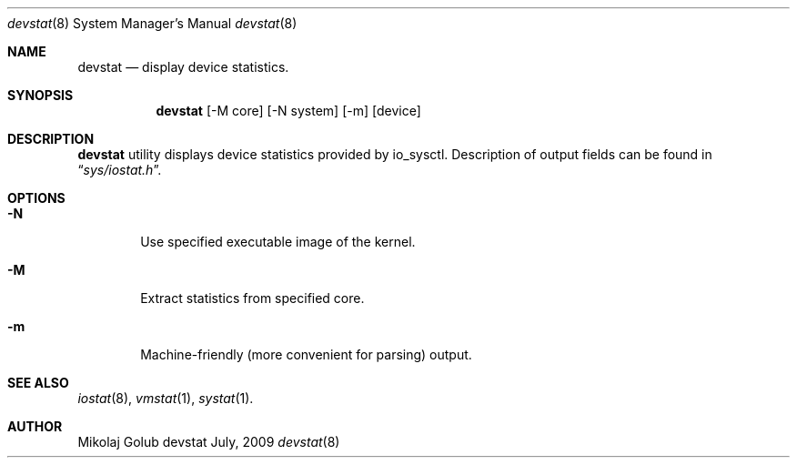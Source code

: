 .\"
.\" Copyright (c) 2009 Mikolaj Golub
.\"	All rights reserved.
.\" 
.\" Redistribution and use in source and binary forms, with or without
.\" modification, are permitted provided that the following conditions
.\" are met:
.\" 1. Redistributions of source code must retain the above copyright
.\"    notice, this list of conditions and the following disclaimer.
.\" 2. Redistributions in binary form must reproduce the above copyright
.\"    notice, this list of conditions and the following disclaimer in the
.\"    documentation and/or other materials provided with the distribution.
.\" 
.\" THIS SOFTWARE IS PROVIDED BY AUTHOR AND CONTRIBUTORS ``AS IS'' AND
.\" ANY EXPRESS OR IMPLIED WARRANTIES, INCLUDING, BUT NOT LIMITED TO, THE
.\" IMPLIED WARRANTIES OF MERCHANTABILITY AND FITNESS FOR A PARTICULAR PURPOSE
.\" ARE DISCLAIMED.  IN NO EVENT SHALL AUTHOR OR CONTRIBUTORS BE LIABLE
.\" FOR ANY DIRECT, INDIRECT, INCIDENTAL, SPECIAL, EXEMPLARY, OR CONSEQUENTIAL
.\" DAMAGES (INCLUDING, BUT NOT LIMITED TO, PROCUREMENT OF SUBSTITUTE GOODS
.\" OR SERVICES; LOSS OF USE, DATA, OR PROFITS; OR BUSINESS INTERRUPTION)
.\" HOWEVER CAUSED AND ON ANY THEORY OF LIABILITY, WHETHER IN CONTRACT, STRICT
.\" LIABILITY, OR TORT (INCLUDING NEGLIGENCE OR OTHERWISE) ARISING IN ANY WAY
.\" OUT OF THE USE OF THIS SOFTWARE, EVEN IF ADVISED OF THE POSSIBILITY OF
.\" SUCH DAMAGE.
.\"
.\" $Id$
.\"
.Dd July, 2009
.Dt devstat 8
.Os devstat
.Sh NAME
.Nm devstat
.Nd display device statistics.
.Sh SYNOPSIS
.Nm
[-M core] [-N system] [-m] [device]
.Sh DESCRIPTION
.Nm
utility displays device statistics provided by io_sysctl. 
Description of output fields can be found in
.Dq Pa sys/iostat.h .
.Sh OPTIONS
.Bl -tag -width flag
.It Fl N
Use specified executable image of the kernel.
.It Fl M
Extract statistics from specified core.
.It Fl m 
Machine-friendly (more convenient for parsing) output.
.El
.Sh SEE ALSO
.Xr iostat 8 ,
.Xr vmstat 1 ,
.Xr systat 1 .
.Sh AUTHOR
.An Mikolaj Golub
